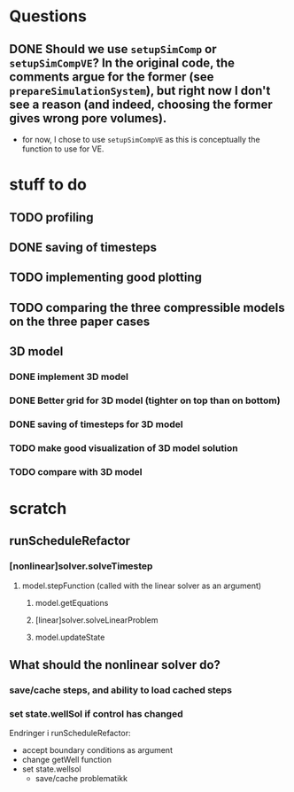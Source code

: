 * Questions
** DONE Should we use ~setupSimComp~ or ~setupSimCompVE~?  In the original code, the comments argue for the former (see ~prepareSimulationSystem~), but right now I don't see a reason (and indeed, choosing the former gives wrong pore volumes).
- for now, I chose to use ~setupSimCompVE~ as this is conceptually the function to use for VE.

* stuff to do
** TODO profiling
** DONE saving of timesteps
** TODO implementing good plotting
** TODO comparing the three compressible models on the three paper cases
** 3D model
*** DONE implement 3D model
*** DONE Better grid for 3D model (tighter on top than on bottom)
*** DONE saving of timesteps for 3D model
*** TODO make good visualization of 3D model solution
*** TODO compare with 3D model






* scratch
** runScheduleRefactor
*** [nonlinear]solver.solveTimestep
**** model.stepFunction (called with the linear solver as an argument)
***** model.getEquations
***** [linear]solver.solveLinearProblem
***** model.updateState 
** What should the nonlinear solver do?
*** save/cache steps, and ability to load cached steps
*** set state.wellSol if control has changed


Endringer i runScheduleRefactor:
  - accept boundary conditions as argument
  - change getWell function
  - set state.wellsol
    - save/cache problematikk
